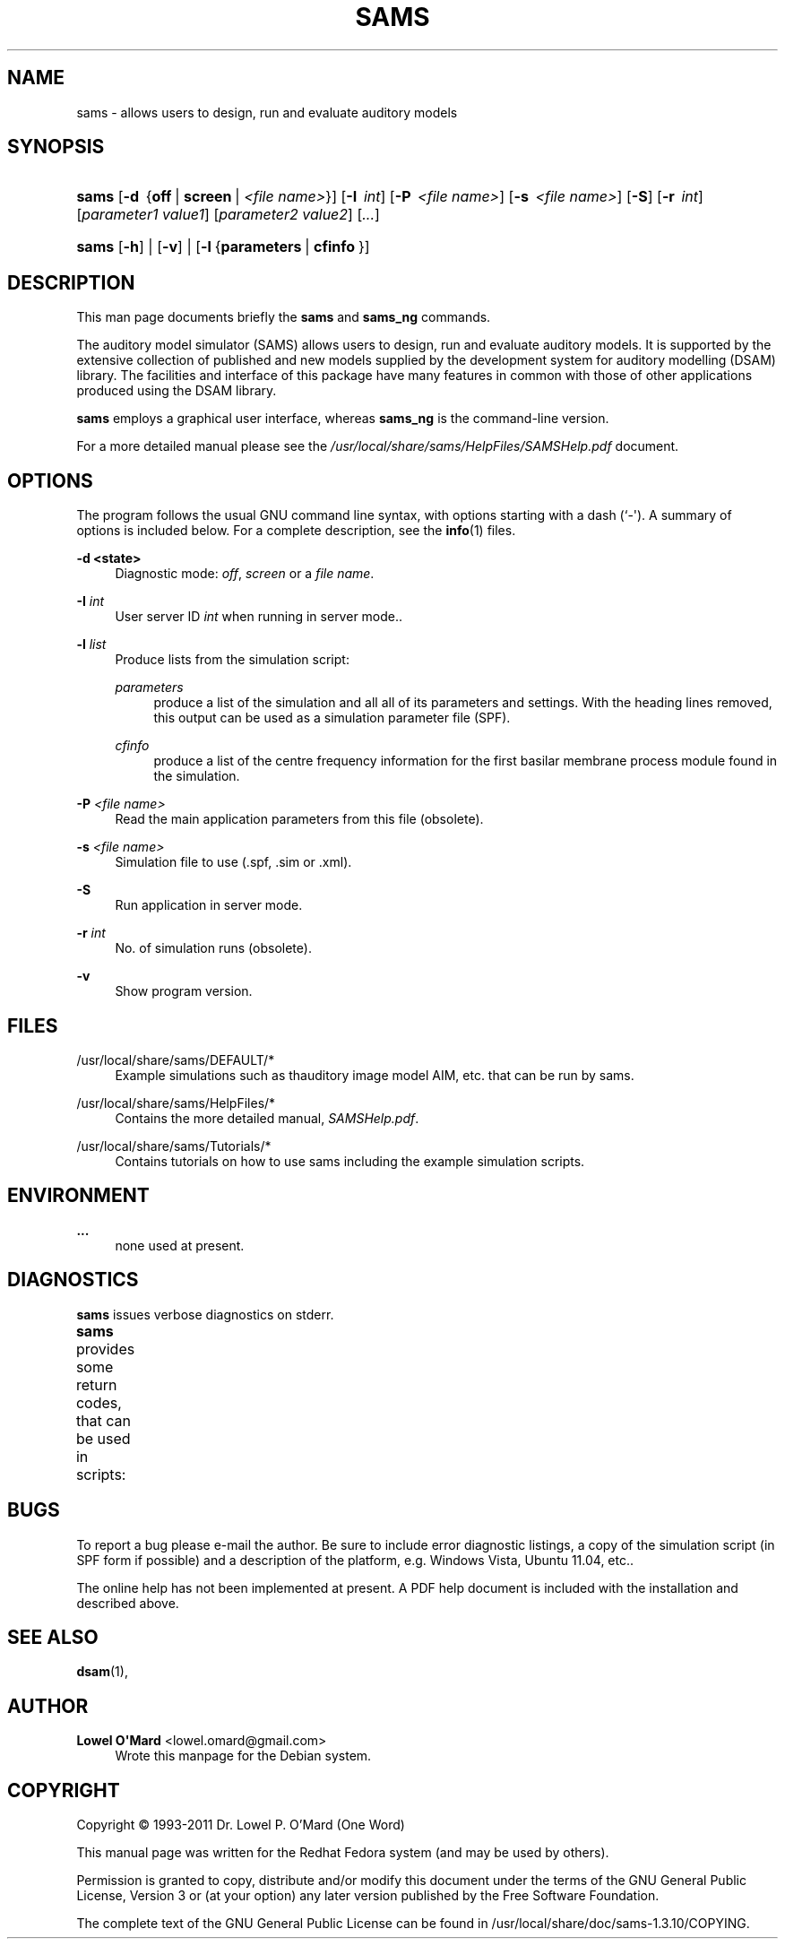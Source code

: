 '\" t
.\"     Title: SAMS
.\"    Author: Lowel O\*(AqMard <lowel.omard@gmail.com>
.\" Generator: DocBook XSL Stylesheets v1.78.1 <http://docbook.sf.net/>
.\"      Date: 02/25/2016
.\"    Manual: sams User Manual
.\"    Source: sams
.\"  Language: English
.\"
.TH "SAMS" "1" "02/25/2016" "sams" "sams User Manual"
.\" -----------------------------------------------------------------
.\" * Define some portability stuff
.\" -----------------------------------------------------------------
.\" ~~~~~~~~~~~~~~~~~~~~~~~~~~~~~~~~~~~~~~~~~~~~~~~~~~~~~~~~~~~~~~~~~
.\" http://bugs.debian.org/507673
.\" http://lists.gnu.org/archive/html/groff/2009-02/msg00013.html
.\" ~~~~~~~~~~~~~~~~~~~~~~~~~~~~~~~~~~~~~~~~~~~~~~~~~~~~~~~~~~~~~~~~~
.ie \n(.g .ds Aq \(aq
.el       .ds Aq '
.\" -----------------------------------------------------------------
.\" * set default formatting
.\" -----------------------------------------------------------------
.\" disable hyphenation
.nh
.\" disable justification (adjust text to left margin only)
.ad l
.\" -----------------------------------------------------------------
.\" * MAIN CONTENT STARTS HERE *
.\" -----------------------------------------------------------------
.SH "NAME"
sams \- allows users to design, run and evaluate auditory models
.SH "SYNOPSIS"
.HP \w'\fBsams\fR\ 'u
\fBsams\fR [\fB\-d\ \fR\ {\fBoff\fR\ |\ \fBscreen\fR\ |\ \fB\fI<file\ name>\fR\fR}] [\fB\-I\ \fR\ \fB\fIint\fR\fR] [\fB\-P\ \fR\ \fB\fI<file\ name>\fR\fR] [\fB\-s\ \fR\ \fB\fI<file\ name>\fR\fR] [\fB\-S\fR] [\fB\-r\ \fR\ \fB\fIint\fR\fR] [\fB\fIparameter1\ value1\fR\fR] [\fB\fIparameter2\ value2\fR\fR] [\fB\fI\&...\fR\fR]
.HP \w'\fBsams\fR\ 'u
\fBsams\fR [\fB\-h\fR] | [\fB\-v\fR] | [\fB\-l\fR\ {\fBparameters\fR\ |\ \fBcfinfo\fR\ }] 
.SH "DESCRIPTION"
.PP
This man page documents briefly the
\fBsams\fR
and
\fBsams_ng\fR
commands\&.
.PP
The auditory model simulator (SAMS) allows users to design, run and evaluate auditory models\&. It is supported by the extensive collection of published and new models supplied by the development system for auditory modelling (DSAM) library\&. The facilities and interface of this package have many features in common with those of other applications produced using the DSAM library\&.
.PP
\fBsams\fR
employs a graphical user interface, whereas
\fBsams_ng\fR
is the command\-line version\&.
.PP
For a more detailed manual please see the
\fI/usr/local/share/sams/HelpFiles/SAMSHelp\&.pdf\fR
document\&.
.SH "OPTIONS"
.PP
The program follows the usual GNU command line syntax, with options starting with a dash (`\-\*(Aq)\&. A summary of options is included below\&. For a complete description, see the
\fBinfo\fR(1)
files\&.
.PP
\fB\-d <state>\fR
.RS 4
Diagnostic mode:
\fIoff\fR,
\fIscreen\fR
or a
\fIfile name\fR\&.
.RE
.PP
\fB\-I \fR\fB\fIint\fR\fR
.RS 4
User server ID
\fIint\fR
when running in server mode\&.\&.
.RE
.PP
\fB\-l \fR\fB\fIlist\fR\fR
.RS 4
Produce lists from the simulation script:
.PP
\fIparameters\fR
.RS 4
produce a list of the simulation and all all of its parameters and settings\&. With the heading lines removed, this output can be used as a simulation parameter file (SPF)\&.
.RE
.PP
\fIcfinfo\fR
.RS 4
produce a list of the centre frequency information for the first basilar membrane process module found in the simulation\&.
.RE
.RE
.PP
\fB\-P \fR\fB\fI<file name>\fR\fR
.RS 4
Read the main application parameters from this file (obsolete)\&.
.RE
.PP
\fB\-s \fR\fB\fI<file name>\fR\fR
.RS 4
Simulation file to use (\&.spf, \&.sim or \&.xml)\&.
.RE
.PP
\fB\-S\fR
.RS 4
Run application in server mode\&.
.RE
.PP
\fB\-r \fR\fB\fIint\fR\fR
.RS 4
No\&. of simulation runs (obsolete)\&.
.RE
.PP
\fB\-v\fR
.RS 4
Show program version\&.
.RE
.SH "FILES"
.PP
/usr/local/share/sams/DEFAULT/*
.RS 4
Example simulations such as thauditory image model AIM, etc\&. that can be run by
sams\&.
.RE
.PP
/usr/local/share/sams/HelpFiles/*
.RS 4
Contains the more detailed manual,
\fISAMSHelp\&.pdf\fR\&.
.RE
.PP
/usr/local/share/sams/Tutorials/*
.RS 4
Contains tutorials on how to use
sams
including the example simulation scripts\&.
.RE
.SH "ENVIRONMENT"
.PP
\fB\&...\fR
.RS 4
none used at present\&.
.RE
.SH "DIAGNOSTICS"
.PP
\fBsams\fR
issues verbose diagnostics on
stderr\&.
.PP
\fBsams\fR
provides some return codes, that can be used in scripts:
.\" line length increase to cope w/ tbl weirdness
.ll +(\n(LLu * 62u / 100u)
.TS
ll.
\fICode\fR	\fIDiagnostic\fR
T{
\fB0\fR
T}	T{
Program exited successfully\&.
T}
T{
\fB1\fR
T}	T{
Program exited unsuccessfully\&.
T}
.TE
.\" line length decrease back to previous value
.ll -(\n(LLu * 62u / 100u)
.sp
.SH "BUGS"
.PP
To report a bug please e\-mail the author\&. Be sure to include error diagnostic listings, a copy of the simulation script (in SPF form if possible) and a description of the platform, e\&.g\&. Windows Vista, Ubuntu 11\&.04, etc\&.\&.
.PP
The online help has not been implemented at present\&. A PDF help document is included with the installation and described above\&.
.SH "SEE ALSO"
.PP
\fBdsam\fR(1),
.SH "AUTHOR"
.PP
\fBLowel O\*(AqMard\fR <\&lowel\&.omard@gmail\&.com\&>
.RS 4
Wrote this manpage for the Debian system\&.
.RE
.SH "COPYRIGHT"
.br
Copyright \(co 1993-2011 Dr. Lowel P. O'Mard (One Word)
.br
.PP
This manual page was written for the Redhat Fedora system (and may be used by others)\&.
.PP
Permission is granted to copy, distribute and/or modify this document under the terms of the GNU General Public License, Version 3 or (at your option) any later version published by the Free Software Foundation\&.
.PP
The complete text of the GNU General Public License can be found in
/usr/local/share/doc/sams\-1\&.3\&.10/COPYING\&.
.sp
